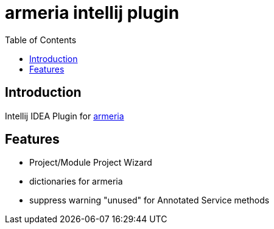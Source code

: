 = armeria intellij plugin
:toc: left

== Introduction

Intellij IDEA Plugin for https://armeria.dev/[armeria]

== Features

* Project/Module Project Wizard
* dictionaries for armeria
* suppress warning "unused" for Annotated Service methods
